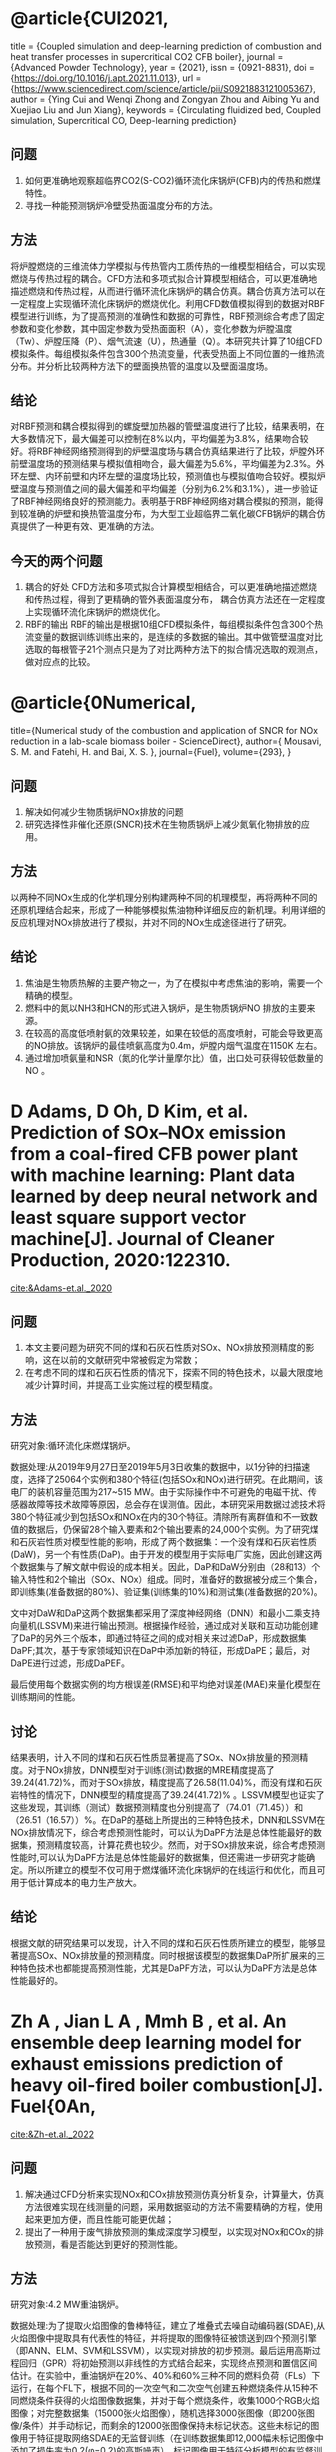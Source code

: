 * @article{CUI2021,
title = {Coupled simulation and deep-learning prediction of combustion and heat transfer processes in supercritical CO2 CFB boiler},
journal = {Advanced Powder Technology},
year = {2021},
issn = {0921-8831},
doi = {https://doi.org/10.1016/j.apt.2021.11.013},
url = {https://www.sciencedirect.com/science/article/pii/S0921883121005367},
author = {Ying Cui and Wenqi Zhong and Zongyan Zhou and Aibing Yu and Xuejiao Liu and Jun Xiang},
keywords = {Circulating fluidized bed, Coupled simulation, Supercritical CO, Deep-learning prediction}
** 问题
1. 如何更准确地观察超临界CO2(S-CO2)循环流化床锅炉(CFB)内的传热和燃煤特性。
2. 寻找一种能预测锅炉冷壁受热面温度分布的方法。
** 方法
将炉膛燃烧的三维流体力学模拟与传热管内工质传热的一维模型相结合，可以实现燃烧与传热过程的耦合。CFD方法和多项式拟合计算模型相结合，可以更准确地描述燃烧和传热过程，从而进行循环流化床锅炉的耦合仿真。耦合仿真方法可以在一定程度上实现循环流化床锅炉的燃烧优化。利用CFD数值模拟得到的数据对RBF模型进行训练，为了提高预测的准确性和数据的可靠性，RBF预测综合考虑了固定参数和变化参数，其中固定参数为受热面面积（A），变化参数为炉膛温度（Tw）、炉膛压降（P）、烟气流速（U），热通量（Q）。本研究共计算了10组CFD模拟条件。每组模拟条件包含300个热流变量，代表受热面上不同位置的一维热流分布。并分析比较两种方法下的壁面换热管的温度以及壁面温度场。
** 结论
对RBF预测和耦合模拟得到的螺旋壁加热器的管壁温度进行了比较，结果表明，在大多数情况下，最大偏差可以控制在8%以内，平均偏差为3.8%，结果吻合较好。将RBF神经网络预测得到的炉壁温度场与耦合仿真结果进行了比较，炉膛外环前壁温度场的预测结果与模拟值相吻合，最大偏差为5.6%，平均偏差为2.3%。外环左壁、内环前壁和内环左壁的温度场比较，预测值也与模拟值吻合较好。模拟炉壁温度与预测值之间的最大偏差和平均偏差（分别为6.2%和3.1%），进一步验证了RBF神经网络良好的预测能力。表明基于RBF神经网络对耦合模拟的预测，能得到较准确的炉壁和换热管温度分布，为大型工业超临界二氧化碳CFB锅炉的耦合仿真提供了一种更有效、更准确的方法。
** 今天的两个问题
 1. 耦合的好处
   CFD方法和多项式拟合计算模型相结合，可以更准确地描述燃烧和传热过程，得到了更精确的管外表面温度分布， 耦合仿真方法还在一定程度上实现循环流化床锅炉的燃烧优化。
 2. RBF的输出
    RBF的输出是根据10组CFD模拟条件，每组模拟条件包含300个热流变量的数据训练训练出来的，是连续的多数据的输出。其中做管壁温度对比选取的每根管子21个测点只是为了对比两种方法下的拟合情况选取的观测点，做对应点的比较。
    
    
* @article{0Numerical,
  title={Numerical study of the combustion and application of SNCR for NOx reduction in a lab-scale biomass boiler - ScienceDirect},
  author={ Mousavi, S. M.  and  Fatehi, H.  and  Bai, X. S. },
  journal={Fuel},
  volume={293},
}
** 问题
1. 解决如何减少生物质锅炉NOx排放的问题
2. 研究选择性非催化还原(SNCR)技术在生物质锅炉上减少氮氧化物排放的应用。
** 方法
以两种不同NOx生成的化学机理分别构建两种不同的机理模型，再将两种不同的还原机理结合起来，形成了一种能够模拟焦油物种详细反应的新机理。利用详细的反应机理对NOx排放进行了模拟，并对不同的NOx生成途径进行了研究。
** 结论
1. 焦油是生物质热解的主要产物之一，为了在模拟中考虑焦油的影响，需要一个精确的模型。
2. 燃料中的氮以NH3和HCN的形式进入锅炉，是生物质锅炉NO 排放的主要来源。
3. 在较高的高度低喷射氨的效果较差，如果在较低的高度喷射，可能会导致更高的NO排放。该锅炉的最佳喷氨高度为0.4m，炉膛内烟气温度在1150K   左右。
4. 通过增加喷氨量和NSR（氮的化学计量摩尔比）值，出口处可获得较低数量的NO 。
* D  Adams,  D  Oh,  D  Kim, et al. Prediction of SOx–NOx emission from a coal-fired CFB power plant with machine learning: Plant data learned by deep neural network and least square support vector machine[J]. Journal of Cleaner Production, 2020:122310.
[[cite:&Adams-et.al._2020]]
** 问题
1. 本文主要问题为研究不同的煤和石灰石性质对SOx、NOx排放预测精度的影响，这在以前的文献研究中常被假定为常数；
2. 在考虑不同的煤和石灰石性质的情况下，探索不同的特色技术，以最大限度地减少计算时间，并提高工业实施过程的模型精度。
** 方法
研究对象:循环流化床燃煤锅炉。

数据处理:从2019年9月27日至2019年5月3日收集的数据中，以1分钟的扫描速度，选择了25064个实例和380个特征(包括SOx和NOx)进行研究。在此期间，该电厂的装机容量范围为217~515 MW。由于实际操作中不可避免的电磁干扰、传感器故障等技术故障等原因，总会存在误测值。因此，本研究采用数据过滤技术将380个特征减少到包括SOx和NOx在内的30个特征。清除所有离群值和不一致数值的数据后，仍保留28个输入要素和2个输出要素的24,000个实例。为了研究煤和石灰岩性质对模型性能的影响，形成了两个数据集：一个没有煤和石灰岩性质(DaW)，另一个有性质(DaP)。由于开发的模型用于实际电厂实施，因此创建这两个数据集与了解文献中假设的成本相关。因此，DaP和DaW分别由（28和13）个输入特性和2个输出（SOx、NOx）组成。同时，准备好的数据被分成三个集合，即训练集(准备数据的80%)、验证集(训练集的10%)和测试集(准备数据的20%)。

文中对DaW和DaP这两个数据集都采用了深度神经网络（DNN）和最小二乘支持向量机(LSSVM)来进行输出预测。根据操作经验，通过成对关联和互动功能创建了DaP的另外三个版本，即通过特征之间的成对相关来过滤DaP，形成数据集DaPF;其次，基于专家领域知识在DaP中添加新的特征，形成DaPE；最后，对DaPE进行过滤，形成DaPEF。

最后使用每个数据实例的均方根误差(RMSE)和平均绝对误差(MAE)来量化模型在训练期间的性能。
** 讨论
结果表明，计入不同的煤和石灰石性质显著提高了SOx、NOx排放量的预测精度。对于NOx排放，DNN模型对于训练(测试)数据的MRE精度提高了39.24(41.72)%，而对于SOx排放，精度提高了26.58(11.04)%，而没有煤和石灰岩特性的情况下，DNN模型的精度提高了39.24(41.72)% 。LSSVM模型也证实了这些发现，其训练（测试）数据预测精度也分别提高了（74.01（71.45））和（26.51（16.57））%。在DaP的基础上所提出的三种特色技术，DNN和LSSVM在NOx排放情况下，综合考虑预测性能时，可以认为DaPF方法是总体性能最好的数据集，预测精度较高，计算花费也较少。然而，对于SOx排放来说，综合考虑预测性能时,可以认为DaPF方法是总体性能最好的数据集，但还需进一步研究才能确定。所以所建立的模型不仅可用于燃煤循环流化床锅炉的在线运行和优化，而且可用于低计算成本的电力生产放大。
** 结论
根据文献的研究结果可以发现，计入不同的煤和石灰石性质所建立的模型，能够显著提高SOx、NOx排放量的预测精度。同时根据该模型的数据集DaP所扩展来的三种特色技术也都能提高预测性能，尤其是DaPF方法，可以认为DaPF方法是总体性能最好的。


*  Zh A , Jian L A , Mmh B , et al. An ensemble deep learning model for exhaust emissions prediction of heavy oil-fired boiler combustion[J]. Fuel{0An,
[[cite:&Zh-et.al._2022]]
** 问题
1. 解决通过CFD分析来实现NOx和COx排放预测仿真分析复杂，计算量大，仿真方法很难实现在线测量的问题，采用数据驱动的方法不需要精确的方程，使用起来更加方便，而且性能可能更优越；
2. 提出了一种用于废气排放预测的集成深度学习模型，以实现对NOx和COx的排放预测，看是否能达到更好的预测性能。
** 方法
研究对象:4.2 MW重油锅炉。

数据处理:为了提取火焰图像的鲁棒特征，建立了堆叠式去噪自动编码器(SDAE),从火焰图像中提取具有代表性的特征，并将提取的图像特征被馈送到四个预测引擎（即ANN、ELM、SVM和LSSVM），以实现对排放的初步预测。最后运用高斯过程回归（GPR）将初始预测以非线性的方式结合起来，实现终点预测和置信区间估计。在实验中，重油锅炉在20%、40%和60%三种不同的燃料负荷（FLs）下运行，在每个FL下，根据不同的一次空气和二次空气创建五种燃烧条件从15种不同燃烧条件获得的火焰图像数据集，并对于每个燃烧条件，收集1000个RGB火焰图像；对完整数据集（15000张火焰图像），随机选择3000张图像（即200张图像/条件）并手动标记，而剩余的12000张图像保持未标记状态。这些未标记的图像用于特征提取网络SDAE的无监督训练（在训练数据集即12,000幅未标记图像中添加了损失率为0.2(φ=0.2)的高斯噪声）。标记图像用于特征分析模型的有监督训练，并将标记图像进一步分为三个数据集，分别用于训练（60%）、验证（20%）和测试（20%）排放预测模型。
** 讨论
1. 集成学习模型的预测精度R2随着损失率的增加呈现出先增加后降低的趋势。当φ=0.2时，预测精度最高，即NOx预测精度为0.96(验证数据集)和 0.97(测试数据集)，CO2预测精度为0.96(验证数据集)和0.96(测试数据集)。上述结果表明，适当的损失率可以有效地提高SDAE的特征学习能力，但过多的噪声干扰会严重降低数据质量，最终导致预测性能不佳。因此，为了确保集成学习模型的高精度性能和强鲁棒性，将损失率设置为0.2。
2. 基于SDAE特征的模型提供了最好的预测性能，并在第150次迭代时达到最大值，还降低了计算负担，即SDAE训练需要94.13min(即第150次迭代)。
3. 与单独的预测引擎相比，集成学习模型提供了更好的预测精度，RMSE和MAE最低，R2最高。对于NOx排放预测(如表6所示)，可以看到：(1)对于验证数据集，RMSE、MAE和R2分别达到6.79 \(mg/m^{3}\)、5.07 mg/m3和0.96；(2)对于测试数据集，RMSE、MAE和R2分别达到5.96 mg/m3、4.71 mg/m3和0.97。对于CO2排放预测(如表7所示)，可以看出：(1)对于验证数据集，RMSE、MAE和R2分别达到0.51%、0.34%和0.96%；(2)对于测试数据集，RMSE、MAE和R2达到0.45%, 0.33% and 0.96。
** 结论
主要结论如下：
1. 所建立的SDAE能够准确提取火焰图像的代表性特征，其训练效率和预测精度均有明显提高，优于PCA、EF、SAE和CDAE等其他网络；
2. 通过比较不同的预测引擎，无论预测NOx或CO2排放，集成学习模型的均方根误差和最大均方根误差最低，而R2最高。其中，NOx和CO2排放量的预测精度分别达到R2=0.97和R2=0.96；
3. 集合学习模型对NOx和CO2排放的预测时间分别为38.78ms/f和38.76ms/f。集成学习模型所消耗的预测时间虽然略高于单一预测引擎，但仍能满足实时监测的要求；
4. 集成学习模型除了点预测外，还可以生成置信区间，定量表征预测的不确定性。在实际检验中，将实际观测值覆盖在置信区间内，验证了预测模型的可靠性。该预测方法为燃烧过程中NOx和CO2排放的监测提供了一种很有前途的工具，未来的工作将加强预测模型的实际应用，如煤燃烧和生物质混烧燃烧。





*  Li N ,  Hu Y . The Deep Convolutional Neural Network for NOx Emission Prediction of a Coal-Fired Boiler[J]. IEEE Access, 2020, PP(99):1-1.
** 问题
提出了一种利用实际运行数据、煤质和CNN（卷积神经网络）预测燃煤锅炉NOx排放的方法。文章重点在于对构建模块按照轻量级CNN架构进行了精心设计。
** 方法
研究对象:330 MW亚临界四角切圆煤粉锅炉。

数据处理:第一，通过工业分析给出了煤的性质，这些煤的性质被用来建立NOx预测模型。第二，设置了55个运行变量，包括锅炉负荷(1)、主蒸汽压力(1)、总燃料流量(1)、总风量(1)、给煤率(5)、一次风流量(5)、一次风温度(5)、主汽温度(1)、总二次风量(2)、二次风温度(2)、二次风量(2)、主蒸汽流量(1)、OFA风量(4)、选择性催化还原入口前的氧气浓度(2)。 从集散控制系统获取10天的数据点，时间分辨率为1秒。第三，还考虑了炉膛出口A侧和B侧(两个)的NOx排放。为了构建用于建模的数据集，对原始数据进行了极端离群值的删除以提高数据质量。其次，对数据进行标准化，以使预测模型更容易学习。数据集被分成三个集合，训练集由60%的数据样本组成；验证集由30%的数据样本组成；测试集由10%的数据样本组成。并引入均方根误差(RMSE)来评价NOx预测模型的性能。模型采用优化配置：优化器为ADAM，初始学习率为0.001，每5个历元的衰减率为0.95。为了避免过拟合问题，对验证集采用了提前停止策略。
** 讨论
模型用30次运行来评估模型的可靠性。炉膛出口A侧和B侧测试组的RMSE平均值分别为1.11 mg/Nm3和1.06 mg/Nm3。最低均方根检验结果表明，该模型在测试集上具有较高的预测精度。A侧和B侧RMSE的标准偏差分别为0.68 mg/Nm3和0.59 mg/Nm3。均方根误差的最小标准差表明模型具有良好的稳定性。并在相同数据环境下，通过不同预测模型之间的比较表明，该模型具有最小的RMSE，即具有最好的性能。
** 结论
文献的重点在于：基于一维CNN层、一维可分离CNN层、频道分裂算子和频道混洗操作的组合，精心设计了两个基本构件。总体预测模型体系结构主要是基于这两个基本构建块开发的。正是这两个精心设计的基本构件使预测模型具有很好的潜力和性能来预测燃煤锅炉NOx的排放。




** 参考文献                                                         :ignore:
bibliographystyle:unsrt
bibliography:./paper.bib

